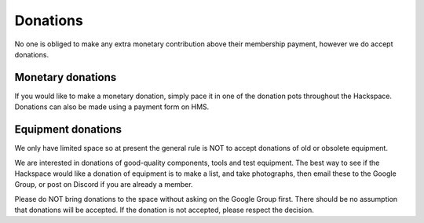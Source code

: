 Donations
=========

No one is obliged to make any extra monetary contribution above their membership payment, however we do accept donations.

Monetary donations
------------------
If you would like to make a monetary donation, simply pace it in one of the donation pots throughout the Hackspace. Donations can also be made using a payment form on HMS.

Equipment donations
-------------------
We only have limited space so at present the general rule is NOT to accept donations of old or obsolete equipment.

We are interested in donations of good-quality components, tools and test equipment. The best way to see if the Hackspace would like a donation of equipment is to make a list, and take photographs, then email these to the Google Group, or post on Discord if you are already a member.

Please do NOT bring donations to the space without asking on the Google Group first. There should be no assumption that donations will be accepted. If the donation is not accepted, please respect the decision.

